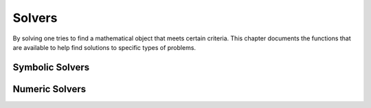 =======
Solvers
=======

By solving one tries to find a mathematical object that meets certain
criteria. This chapter documents the functions that are available to
help find solutions to specific types of problems.

Symbolic Solvers
----------------


.. function:: Solve(eq, var)

   solve an equation

   :param eq: equation to solve
   :param var: variable to solve for

   This command tries to solve an equation. If {eq} does not contain
   the  {==} operator, it is assumed that the user wants to solve $eq
   ==  0$. The result is a list of equations of the form {var ==
   value}, each  representing a solution of the given equation. The
   {Where} operator  can be used to substitute this solution in
   another expression. If the  given equation {eq} does not have any
   solutions, or if {Solve} is  unable to find any, then an empty list
   is returned.    The current implementation is far from perfect. In
   particular, the  user should keep the following points in mind:


.. function:: OldSolve(eq, var)

   old version of {Solve}

   :param eq: single identity equation
   :param var: single variable
   :param eqlist: list of identity equations
   :param varlist: list of variables

   This is an older version of {Solve}. It is retained for two
   reasons. The first one is philosophical: it is good to have
   multiple  algorithms available. The second reason is more
   practical: the newer  version cannot handle systems of equations,
   but {OldSolve} can.    This command tries to solve one or more
   equations. Use the first form  to solve a single equation and the
   second one for systems of  equations.    The first calling sequence
   solves the equation "eq" for the variable  "var". Use the {==}
   operator to form the equation.  The value of "var" which satisfies
   the equation, is returned. Note  that only one solution is found
   and returned.    To solve a system of equations, the second form
   should be used. It  solves the system of equations contained in the
   list "eqlist" for  the variables appearing in the list "varlist". A
   list of results is  returned, and each result is a list containing
   the values of the  variables in "varlist". Again, at most a single
   solution is  returned.    The task of solving a single equation is
   simply delegated to {SuchThat}. Multiple equations are solved
   recursively:  firstly, an equation is sought in which one of the
   variables occurs  exactly once; then this equation is solved with
   {SuchThat}; and finally the solution is substituted in the  other
   equations by {Eliminate} decreasing the number  of equations by
   one. This suffices for all linear equations and a  large group of
   simple nonlinear equations.

   :Example:

   ::

      In> OldSolve(a+x*y==z,x)
      Out> (z-a)/y;
      In> OldSolve({a*x+y==0,x+z==0},{x,y})
      Out> {{-z,z*a}};
      This means that "x = (z-a)/y" is a solution of the first equation
      and that "x = -z", "y = z*a" is a solution of the systems of
      equations in the second command.
      An example which {OldSolve} cannot solve:
      In> OldSolve({x^2-x == y^2-y,x^2-x == y^3+y},{x,y});
      Out> {};
      

   .. seealso:: :func:`Solve`, :func:`SuchThat`, :func:`Eliminate`, :func:`PSolve`, :func:`==`


.. function:: SuchThat(expr, var)

   special purpose solver

   :param expr: expression to make zero
   :param var: variable (or subexpression) to solve for

   This functions tries to find a value of the variable "var" which
   makes the expression "expr" zero. It is also possible to pass a
   subexpression as "var", in which case {SuchThat}  will try to solve
   for that subexpression.    Basically, only expressions in which
   "var" occurs only once are  handled; in fact, {SuchThat} may even
   give wrong  results if the variables occurs more than once. This is
   a consequence  of the implementation, which repeatedly applies the
   inverse of the top  function until the variable "var" is reached.

   :Example:

   ::

      In> SuchThat(a+b*x, x)
      Out> (-a)/b;
      In> SuchThat(Cos(a)+Cos(b)^2, Cos(b))
      Out> Cos(a)^(1/2);
      In> A:=Expand(a*x+b*x+c, x)
      Out> (a+b)*x+c;
      In> SuchThat(A, x)
      Out> (-c)/(a+b);
      

   .. seealso:: :func:`Solve`, :func:`OldSolve`, :func:`Subst`, :func:`Simplify`


.. function:: Eliminate(var, value, expr)

   substitute and simplify

   :param var: variable (or subexpression) to substitute
   :param value: new value of "var"
   :param expr: expression in which the substitution should take place

   This function uses {Subst} to replace all instances  of the
   variable (or subexpression) "var" in the expression "expr"  with
   "value", calls {Simplify} to simplify the  resulting expression,
   and returns the result.

   :Example:

   ::

      In> Subst(Cos(b), c) (Sin(a)+Cos(b)^2/c)
      Out> Sin(a)+c^2/c;
      In> Eliminate(Cos(b), c, Sin(a)+Cos(b)^2/c)
      Out> Sin(a)+c;
      

   .. seealso:: :func:`SuchThat`, :func:`Subst`, :func:`Simplify`


.. function:: PSolve(poly, var)

   solve a polynomial equation

   :param poly: a polynomial in "var"
   :param var: a variable

   This commands returns a list containing the roots of "poly",
   considered as a polynomial in the variable "var". If there is only
   one root, it is not returned as a one-entry list but just by
   itself. A double root occurs twice in the result, and similarly for
   roots of higher multiplicity. All polynomials of degree up to 4 are
   handled.

   :Example:

   ::

      In> PSolve(b*x+a,x)
      Out> -a/b;
      In> PSolve(c*x^2+b*x+a,x)
      Out> {(Sqrt(b^2-4*c*a)-b)/(2*c),(-(b+
      Sqrt(b^2-4*c*a)))/(2*c)};
      

   .. seealso:: :func:`Solve`, :func:`Factor`


.. function:: MatrixSolve(A,b)

   solve a system of equations

   :param A: coefficient matrix
   :param b: row vector

   {MatrixSolve} solves the matrix equations {A*x = b} using Gaussian
   Elimination  with Backward substitution. If your matrix is
   triangular or diagonal, it will  be recognized as such and a faster
   algorithm will be used.

   :Example:

   ::

      In> A:={{2,4,-2,-2},{1,2,4,-3},{-3,-3,8,-2},{-1,1,6,-3}};
      Out> {{2,4,-2,-2},{1,2,4,-3},{-3,-3,8,-2},{-1,1,6,-3}};
      In> b:={-4,5,7,7};
      Out> {-4,5,7,7};
      In> MatrixSolve(A,b);
      Out> {1,2,3,4};
      Numeric solvers
      

Numeric Solvers
----------------


.. function:: Newton(expr, var, initial, accuracy)

   solve an equation numerically with Newton's method

   :param expr: an expression to find a zero for
   :param var: free variable to adjust to find a zero
   :param initial: initial value for "var" to use in the search
   :param accuracy: minimum required accuracy of the result
   :param min: minimum value for "var" to use in the search
   :param max: maximum value for "var" to use in the search

   This function tries to numerically find a zero of the expression
   {expr}, which should depend only on the variable {var}. It uses
   the value {initial} as an initial guess.    The function will
   iterate using Newton's method until it estimates  that it has come
   within a distance {accuracy} of the correct  solution, and then it
   will return its best guess. In particular, it  may loop forever if
   the algorithm does not converge.    When {min} and {max} are
   supplied, the Newton iteration takes them  into account by
   returning {Fail} if it failed to find a root in  the given range.
   Note this doesn't mean there isn't a root, just  that this
   algorithm failed to find it due to the trial values  going outside
   of the bounds.

   :Example:

   ::

      In> Newton(Sin(x),x,3,0.0001)
      Out> 3.1415926535;
      In> Newton(x^2-1,x,2,0.0001,-5,5)
      Out> 1;
      In> Newton(x^2+1,x,2,0.0001,-5,5)
      Out> Fail;
      

   .. seealso:: :func:`Solve`, :func:`NewtonNum`


.. function:: FindRealRoots(p)

   find the real roots of a polynomial

   :param p: a polynomial in {x}

   Return a list with the real roots of $ p $. It tries to find the
   real-valued  roots, and thus requires numeric floating point
   calculations. The precision  of the result can be improved by
   increasing the calculation precision.

   :Example:

   ::

      In> p:=Expand((x+3.1)^5*(x-6.23))
      Out> x^6+9.27*x^5-0.465*x^4-300.793*x^3-
      1394.2188*x^2-2590.476405*x-1783.5961073;
      In> FindRealRoots(p)
      Out> {-3.1,6.23};
      

   .. seealso:: :func:`SquareFree`, :func:`NumRealRoots`, :func:`MinimumBound`, :func:`MaximumBound`, :func:`Factor`


.. function:: NumRealRoots(p)

   return the number of real roots of a polynomial

   :param p: a polynomial in {x}

   Returns the number of real roots of a polynomial $ p $.  The
   polynomial must use the variable {x} and no other variables.

   :Example:

   ::

      In> NumRealRoots(x^2-1)
      Out> 2;
      In> NumRealRoots(x^2+1)
      Out> 0;
      

   .. seealso:: :func:`FindRealRoots`, :func:`SquareFree`, :func:`MinimumBound`, :func:`MaximumBound`, :func:`Factor`


.. function:: MinimumBound(p)

   return lower bounds on the absolute values of real roots of a polynomial

   :param p: a polynomial in $x$

   Return minimum and maximum bounds for the absolute values of the
   real  roots of a polynomial {p}. The polynomial has to be converted
   to one with  rational coefficients first, and be made square-free.
   The polynomial must use the variable {x}.

   :Example:

   ::

      In> p:=SquareFree(Rationalize((x-3.1)*(x+6.23)))
      Out> (-40000*x^2-125200*x+772520)/870489;
      In> MinimumBound(p)
      Out> 5000000000/2275491039;
      In> N(%)
      Out> 2.1973279236;
      In> MaximumBound(p)
      Out> 10986639613/1250000000;
      In> N(%)
      Out> 8.7893116904;
      

   .. seealso:: :func:`SquareFree`, :func:`NumRealRoots`, :func:`FindRealRoots`, :func:`Factor`

